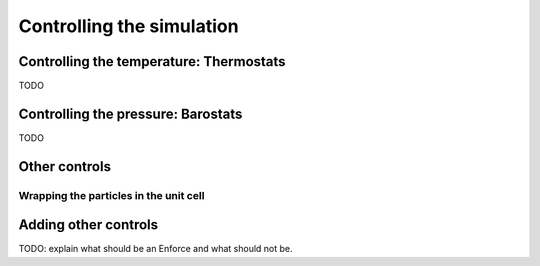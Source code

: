 Controlling the simulation
==========================

.. _thermostat:

Controlling the temperature: Thermostats
----------------------------------------

TODO

.. _barostat:

Controlling the pressure: Barostats
-----------------------------------

TODO

Other controls
--------------

.. _type-WrapParticles:

Wrapping the particles in the unit cell
^^^^^^^^^^^^^^^^^^^^^^^^^^^^^^^^^^^^^^^

Adding other controls
---------------------

TODO: explain what should be an Enforce and what should not be.
